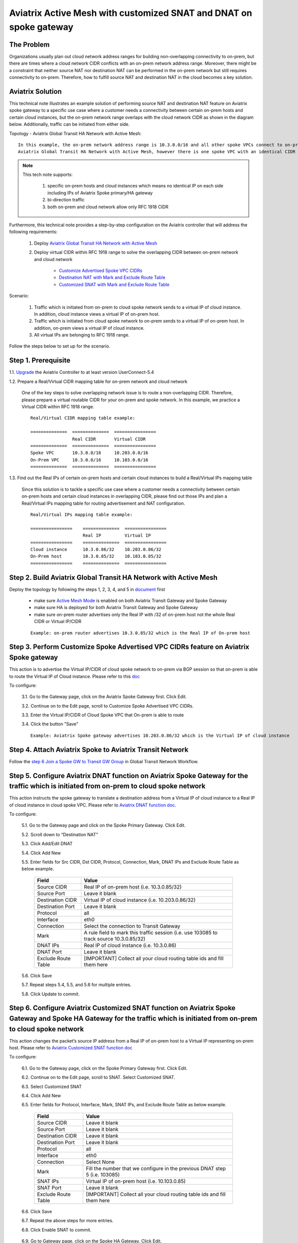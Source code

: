 .. meta::
   :description: Aviatrix Active Mesh with customized SNAT and DNAT on spoke gateway
   :keywords: Transit VPC, Transit hub, AWS Global Transit Network, Encrypted Peering, Transitive Peering, VPN, SNAT, DNAT


=========================================================================================
Aviatrix Active Mesh with customized SNAT and DNAT on spoke gateway
=========================================================================================

The Problem 
------------------

Organizations usually plan out cloud network address ranges for building non-overlapping connectivity to on-prem, 
but there are times where a cloud network CIDR conflicts with an on-prem network address range. Moreover, there might be a 
constraint that neither source NAT nor destination NAT can be performed in the on-prem network but still requires 
connectivity to on-prem. Therefore, how to fulfill source NAT and destination NAT in the cloud becomes a key solution.

Aviatrix Solution
------------------

This technical note illustrates an example solution of performing source NAT and destination NAT feature on Aviatrix spoke 
gateway to a specific use case where a customer needs a connectivity between certain on-prem hosts and certain cloud 
instances, but the on-prem network range overlaps with the cloud network CIDR as shown in the diagram below. 
Additionally, traffic can be initiated from either side.

Topology - Aviatrix Global Transit HA Network with Active Mesh:

|TRANSIT_ACTIVEMESH_SPOKE_OVERLAP_CIDR_TOPOLOGY|

::

    In this example, the on-prem network address range is 10.3.0.0/16 and all other spoke VPCs connect to on-prem via 
    Aviatrix Global Transit HA Network with Active Mesh, however there is one spoke VPC with an identical CIDR of 10.3.0.0/16.

 
.. Note:: 

   This tech note supports:
   
      1. specific on-prem hosts and cloud instances which means no identical IP on each side including IPs of Aviatrix Spoke primary/HA gateway
   
      2. bi-direction traffic
   
      3. both on-prem and cloud network allow only RFC 1918 CIDR

..

Furthermore, this technical note provides a step-by-step configuration on the Aviatrix controller that will address the following requirements:

   1. Deploy `Aviatrix Global Transit HA Network with Active Mesh <https://docs.aviatrix.com/HowTos/transitvpc_workflow.html>`__

   2. Deploy virtual CIDR within RFC 1918 range to solve the overlapping CIDR between on-prem network and cloud network

       - `Customize Advertised Spoke VPC CIDRs <https://docs.aviatrix.com/HowTos/gateway.html#customize-advertised-spoke-vpc-cidrs>`__

       - `Destination NAT with Mark and Exclude Route Table	<https://docs.aviatrix.com/HowTos/gateway.html#destination-nat>`__
       
       - `Customized SNAT with Mark and Exclude Route Table <https://docs.aviatrix.com/HowTos/gateway.html#customized-snat>`__

Scenario:

    1. Traffic which is initiated from on-prem to cloud spoke network sends to a virtual IP of cloud instance. In addition, cloud instance views a virtual IP of on-prem host.
        
    2. Traffic which is initiated from cloud spoke network to on-prem sends to a virtual IP of on-prem host. In addition, on-prem views a virtual IP of cloud instance.
    
    3. All virtual IPs are belonging to RFC 1918 range.
        
Follow the steps below to set up for the scenario.

Step 1. Prerequisite
-------------------------

1.1. `Upgrade <https://docs.aviatrix.com/HowTos/inline_upgrade.html>`__ the Aviatrix Controller to at least version UserConnect-5.4
  
1.2. Prepare a Real/Virtual CIDR mapping table for on-prem network and cloud network

    One of the key steps to solve overlapping network issue is to route a non-overlapping CIDR. Therefore, please prepare 
    a virtual routable CIDR for your on-prem and spoke network. In this example, we practice a Virtual CIDR 
    within RFC 1918 range.

    ::

        Real/Virtual CIDR mapping table example: 

        ==============  ==============  ================
                        Real CIDR       Virtual CIDR
        ==============  ==============  ================
        Spoke VPC       10.3.0.0/16     10.203.0.0/16
        On-Prem VPC     10.3.0.0/16     10.103.0.0/16
        ==============  ==============  ================
        
1.3. Find out the Real IPs of certain on-prem hosts and certain cloud instances to build a Real/Virtual IPs mapping table
    
    Since this solution is to tackle a specific use case where a customer needs a connectivity between certain on-prem hosts 
    and certain cloud instances in overlapping CIDR, please find out those IPs and plan a Real/Virtual IPs mapping table for
    routing advertisement and NAT configuration. 
    
    ::

        Real/Virtual IPs mapping table example:

        ================    ==============  ================
                            Real IP         Virtual IP
        ================    ==============  ================
        Cloud instance      10.3.0.86/32    10.203.0.86/32
        On-Prem host        10.3.0.85/32    10.103.0.85/32
        ================    ==============  ================
  
Step 2. Build Aviatrix Global Transit HA Network with Active Mesh
-------------------------
    
Deploy the topology by following the steps 1, 2, 3, 4, and 5 in `document <https://docs.aviatrix.com/HowTos/transitvpc_workflow.html>`__ first

   - make sure `Active Mesh Mode <https://docs.aviatrix.com/HowTos/gateway.html?#activemesh-mode>`__ is enabled on both Aviatrix Transit Gateway and Spoke Gateway

   - make sure HA is deployed for both Aviatrix Transit Gateway and Spoke Gateway

   - make sure on-prem router advertises only the Real IP with /32 of on-prem host not the whole Real CIDR or Virtual IP/CIDR
    
   ::

      Example: on-prem router advertises 10.3.0.85/32 which is the Real IP of On-prem host

Step 3. Perform Customize Spoke Advertised VPC CIDRs feature on Aviatrix Spoke gateway
-------------------------
     
This action is to advertise the Virtual IP/CIDR of cloud spoke network to on-prem via BGP session so that on-prem
is able to route the Virtual IP of Cloud instance. Please refer to this `doc <https://docs.aviatrix.com/HowTos/gateway.html#customize-advertised-spoke-vpc-cidrs>`__ 

To configure:

   3.1. Go to the Gateway page, click on the Aviatrix Spoke Gateway first. Click Edit.

   3.2. Continue on to the Edit page, scroll to Customize Spoke Advertised VPC CIDRs.

   3.3. Enter the Virtual IP/CIDR of Cloud Spoke VPC that On-prem is able to route

   3.4. Click the button "Save"

   |TRANSIT_ACTIVEMESH_SPOKE_CUSTOMIZED_SPOKE_ADVERTISE_VPC_CIDR|
   
   ::

     Example: Aviatrix Spoke gateway advertises 10.203.0.86/32 which is the Virtual IP of cloud instance

Step 4. Attach Aviatrix Spoke to Aviatrix Transit Network
-------------------------

Follow the `step 6 Join a Spoke GW to Transit GW Group <https://docs.aviatrix.com/HowTos/transitvpc_workflow.html#join-a-spoke-gw-to-transit-gw-group>`__ 
in Global Transit Network Workflow.


Step 5. Configure Aviatrix DNAT function on Aviatrix Spoke Gateway for the traffic which is initiated from on-prem to cloud spoke network
-------------------------

This action instructs the spoke gateway to translate a destination address from a Virtual IP of cloud instance to a Real IP of cloud instance in cloud spoke VPC. Please refer to `Aviatrix DNAT function doc <https://docs.aviatrix.com/HowTos/gateway.html#destination-nat>`__.

To configure:

  5.1. Go to the Gateway page and click on the Spoke Primary Gateway. Click Edit.

  5.2. Scroll down to “Destination NAT”

  5.3. Click Add/Edit DNAT

  5.4. Click Add New

  5.5. Enter fields for Src CIDR, Dst CIDR, Protocol, Connection, Mark, DNAT IPs and Exclude Route Table as below example.
 
   ===================     =======================
   **Field**               **Value**
   ===================     =======================
   Source CIDR             Real IP of on-prem host (i.e. 10.3.0.85/32)
   Source Port             Leave it blank
   Destination CIDR        Virtual IP of cloud instance (i.e. 10.203.0.86/32)
   Destination Port        Leave it blank
   Protocol                all
   Interface               eth0         
   Connection              Select the connection to Transit Gateway
   Mark                    A rule field to mark this traffic session (i.e. use 103085 to track source 10.3.0.85/32)
   DNAT IPs                Real IP of cloud instance (i.e. 10.3.0.86)  
   DNAT Port               Leave it blank
   Exclude Route Table     [IMPORTANT] Collect all your cloud routing table ids and fill them here
   ===================     =======================
 
   |DNAT_SPOKE_ONPREM_TO_CLOUD|

  5.6. Click Save

  5.7. Repeat steps 5.4, 5.5, and 5.6 for multiple entries.

  5.8. Click Update to commit.

Step 6. Configure Aviatrix Customized SNAT function on Aviatrix Spoke Gateway and Spoke HA Gateway for the traffic which is initiated from on-prem to cloud spoke network
-------------------------

This action changes the packet’s source IP address from a Real IP of on-prem host to a Virtual IP representing on-prem host. Please refer to `Aviatrix Customized SNAT function doc <https://docs.aviatrix.com/HowTos/gateway.html#customized-snat>`__

To configure:

  6.1. Go to the Gateway page, click on the Spoke Primary Gateway first. Click Edit.

  6.2. Continue on to the Edit page, scroll to SNAT. Select Customized SNAT.

  6.3. Select Customized SNAT

  6.4. Click Add New

  6.5. Enter fields for Protocol, Interface, Mark, SNAT IPs, and Exclude Route Table as below example.
  
   ===================  ==================================
   **Field**            **Value**
   ===================  ==================================
   Source CIDR          Leave it blank
   Source Port          Leave it blank
   Destination CIDR     Leave it blank
   Destination Port     Leave it blank
   Protocol	            all
   Interface            eth0
   Connection           Select None
   Mark                 Fill the number that we configure in the previous DNAT step 5 (i.e. 103085)
   SNAT IPs             Virtual IP of on-prem host (i.e. 10.103.0.85)
   SNAT Port            Leave it blank
   Exclude Route Table  [IMPORTANT] Collect all your cloud routing table ids and fill them here
   ===================  ==================================
  
  6.6. Click Save
  
  6.7. Repeat the above steps for more entries.

  6.8. Click Enable SNAT to commit.
  
    |SNAT_SPOKE_PRIMARY_ONPREM_TO_CLOUD|

  6.9. Go to Gateway page, click on the Spoke HA Gateway. Click Edit.

  6.10. Repeat the above steps to configure Customized SNAT for Spoke HA Gateway as shown in the example below.
  
    |SNAT_SPOKE_HA_ONPREM_TO_CLOUD|


Step 7. Configure Aviatrix DNAT function on Aviatrix Spoke Gateway for the traffic which is initiated from cloud spoke network to on-prem
-------------------------

This action instructs the spoke gateway to translate a destination address from a Virtual IP of on-prem host to a Real IP of on-prem host. Please refer to `Aviatrix DNAT function doc <https://docs.aviatrix.com/HowTos/gateway.html#destination-nat>`__.

To configure:

  7.1. Go to the Gateway page and click on the Spoke Primary Gateway. Click Edit.

  7.2. Scroll down to “Destination NAT”

  7.3. Click Add/Edit DNAT

  7.4. Click Add New

  7.5. Enter fields for Src CIDR, Dst CIDR, Protocol, Interface, Mark, DNAT IPs and Exclude Route Table as below example.
 
   ===================     =======================
   **Field**               **Value**
   ===================     =======================
   Source CIDR             Real IP of cloud instance (i.e. 10.3.0.86/32)
   Source Port             Leave it blank
   Destination CIDR        Virtual IP of on-prem host (i.e. 10.103.0.85/32)
   Destination Port        Leave it blank
   Protocol                all
   Interface               eth0         
   Connection              Select None
   Mark                    A rule field to mark this traffic session (i.e. use 103086 to track source 10.3.0.86/32)
   DNAT IPs                Real IP of on-prem host (i.e. 10.3.0.85/32)  
   DNAT Port               Leave it blank
   Exclude Route Table     [IMPORTANT] Collect all your cloud routing table ids and fill them here
   ===================     =======================
 
   |DNAT_SPOKE_CLOUD_TO_ONPREM|

  7.6. Click Save

  7.7. Repeat steps 7.4, 7.5, and 7.6 for multiple entries.

  7.8. Click Update to commit.

Step 8. Configure Aviatrix Customized SNAT function on Aviatrix Spoke Gateway and Spoke HA Gateway for the traffic which is initiated from cloud spoke network to on-prem
-------------------------

This action changes the packet’s source IP address from a Real IP of cloud instance to a Virtual IP representing cloud instance. Please refer to `Aviatrix Customized SNAT function doc <https://docs.aviatrix.com/HowTos/gateway.html#customized-snat>`__

To configure:

  8.1. Go to the Gateway page, click on the Spoke Primary Gateway first. Click Edit.

  8.2. Continue on to the Edit page, scroll to SNAT. Select Customized SNAT.

  8.3. Select Customized SNAT

  8.4. Click Add New

  8.5. Enter fields for Protocol, Interface, Connection, Mark, SNAT IPs, and Exclude Route Table as below example.
  
   ===================  ==================================
   **Field**            **Value**
   ===================  ==================================
   Source CIDR          Leave it blank
   Source Port          Leave it blank
   Destination CIDR     Leave it blank
   Destination Port     Leave it blank
   Protocol	            all
   Interface            eth0
   Connection           Select the connection to Transit Gateway
   Mark                 Fill the number that we configure in the previous DNAT step 7 (i.e. 103086)
   SNAT IPs             Virtual IP of cloud instance (i.e. 10.203.0.86)
   SNAT Port            Leave it blank
   Exclude Route Table  [IMPORTANT] Collect all your cloud routing table ids and fill them here
   ===================  ==================================
  
  8.6. Click Save
  
  8.7. Repeat the above steps for more entries.

  8.8. Click Enable SNAT to commit.
  
    |SNAT_SPOKE_PRIMARY_CLOUD_TO_ONPREM|

  8.9. Go to Gateway page, click on the Spoke HA Gateway. Click Edit.

  8.10. Repeat the above steps to configure Customized SNAT for Spoke HA Gateway as shown in the example below.
  
    |SNAT_SPOKE_HA_CLOUD_TO_ONPREM|


Step 9. Verify traffic flow
-------------------------

9.1. Traffic from on-prem to cloud spoke network

  - Issue ICMP traffic from on-prem host to a Virtual IP of cloud instance
   
      |ONPREM_HOST_TO_CLOUD_INSTANCE|
      
  - Execute packet capture on the cloud instance
      
      |CLOUD_INSTANCE_PACKET_CAPTURE|

9.2. Traffic from cloud spoke network to on-prem 

  - Issue ICMP traffic from cloud instance to a Virtual IP of on-prem
   
      |CLOUD_INSTANCE_TO_ONPREM_HOST|
      
  - Execute packet capture on the on-prem host
      
      |ONPREM_HOST_PACKET_CAPTURE|
      
FAQ
------------------

Q1:  Why we need to “mark” the NAT sessions?

Ans: Basically, "mark" function in NAT is a unique number that is associated with specific packets. In this tech note, we leverage on it for the purpose of tracking session identified by the Source CIDR of DNAT and then utilizing it for the SNAT IPs of customized SNAT. It is an advanced option for users to configure NAT rule. Alternatively, users still can configure DNAT and customized SNAT rule without mark.
 
Q2: Why we need to fill all VPC route table IDs for “Exclude Route Table”?

Ans: As Aviatrix Global Transit HA Network design has a mechanism to handle cloud routing table updates, filling all VPC route table IDs for “Exclude Route Table” in NAT feature prevents extra routes to be injected in cloud routing table.

.. |TRANSIT_ACTIVEMESH_SPOKE_OVERLAP_CIDR_TOPOLOGY| image:: transit_activemesh_spoke_overlap_cidr_media/topology.png
   :scale: 50%
   
.. |TRANSIT_ACTIVEMESH_SPOKE_CUSTOMIZED_SPOKE_ADVERTISE_VPC_CIDR| image:: transit_activemesh_spoke_overlap_cidr_media/spoke_customized_spoke_advertise_vpc_cidr.png
   :scale: 30%

.. |DNAT_SPOKE_ONPREM_TO_CLOUD| image:: transit_activemesh_spoke_overlap_cidr_media/dnat_spoke_onprem_to_cloud.png
   :scale: 50%
   
.. |SNAT_SPOKE_PRIMARY_ONPREM_TO_CLOUD| image:: transit_activemesh_spoke_overlap_cidr_media/snat_spoke_primary_onprem_to_cloud.png
   :scale: 50%

.. |SNAT_SPOKE_HA_ONPREM_TO_CLOUD| image:: transit_activemesh_spoke_overlap_cidr_media/snat_spoke_ha_onprem_to_cloud.png
   :scale: 50%
   
.. |DNAT_SPOKE_CLOUD_TO_ONPREM| image:: transit_activemesh_spoke_overlap_cidr_media/dnat_spoke_cloud_to_onprem.png
   :scale: 50%
   
.. |SNAT_SPOKE_PRIMARY_CLOUD_TO_ONPREM| image:: transit_activemesh_spoke_overlap_cidr_media/snat_spoke_primary_cloud_to_onprem.png
   :scale: 50%

.. |SNAT_SPOKE_HA_CLOUD_TO_ONPREM| image:: transit_activemesh_spoke_overlap_cidr_media/snat_spoke_ha_cloud_to_onprem.png
   :scale: 50%
   
.. |ONPREM_HOST_TO_CLOUD_INSTANCE| image:: transit_activemesh_spoke_overlap_cidr_media/onprem_host_to_cloud_instance.png
   :scale: 50%
   
.. |CLOUD_INSTANCE_PACKET_CAPTURE| image:: transit_activemesh_spoke_overlap_cidr_media/cloud_instance_packet_capture.png
   :scale: 50%
   
.. |CLOUD_INSTANCE_TO_ONPREM_HOST| image:: transit_activemesh_spoke_overlap_cidr_media/cloud_instance_to_onprem_host.png
   :scale: 50%
   
.. |ONPREM_HOST_PACKET_CAPTURE| image:: transit_activemesh_spoke_overlap_cidr_media/onprem_host_packet_capture.png
   :scale: 50%
   
.. disqus::

